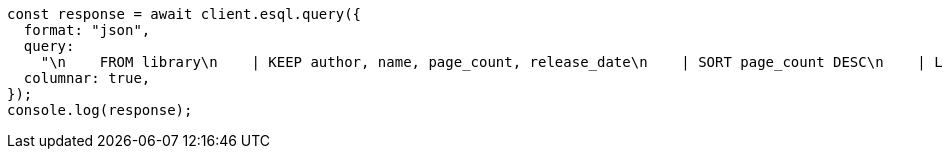 // This file is autogenerated, DO NOT EDIT
// Use `node scripts/generate-docs-examples.js` to generate the docs examples

[source, js]
----
const response = await client.esql.query({
  format: "json",
  query:
    "\n    FROM library\n    | KEEP author, name, page_count, release_date\n    | SORT page_count DESC\n    | LIMIT 5\n  ",
  columnar: true,
});
console.log(response);
----

